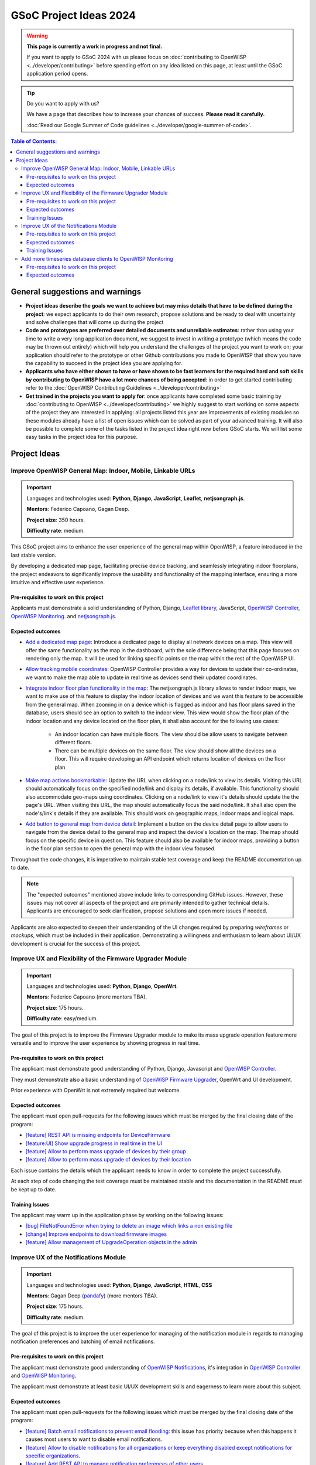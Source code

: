 GSoC Project Ideas 2024
=======================

.. warning::
  **This page is currently a work in progress and not final.**

  If you want to apply to GSoC 2024 with us please focus on
  :doc:`contributing to OpenWISP <../developer/contributing>`
  before spending effort on any idea listed on this page,
  at least until the GSoC application period opens.

.. Tip:: Do you want to apply with us?

  We have a page that describes how to increase your chances of success.
  **Please read it carefully.**

  :doc:`Read our Google Summer of Code guidelines
  <../developer/google-summer-of-code>`.

.. contents:: **Table of Contents**:
   :backlinks: none
   :depth: 3

General suggestions and warnings
--------------------------------

- **Project ideas describe the goals we want to achieve
  but may miss details that have to be defined during the project**:
  we expect applicants to do their own research, propose solutions and be
  ready to deal with uncertainty and solve challenges that
  will come up during the project

- **Code and prototypes are preferred over detailed
  documents and unreliable estimates**:
  rather than using your time to write a very long
  application document, we suggest to invest in writing a prototype
  (which means the code may be thrown out entirely) which will help you
  understand the challenges of the project you want to work on; your
  application should refer to the prototype or other Github contributions
  you made to OpenWISP that show you have the capability to succeed in the
  project idea you are applying for.

- **Applicants who have either shown to have or have shown to be
  fast learners for the required hard and soft skills by
  contributing to OpenWISP have a lot more chances of being accepted**:
  in order to get started contributing refer to the
  :doc:`OpenWISP Contributing Guidelines <../developer/contributing>`

- **Get trained in the projects you want to apply for**: once
  applicants have completed some basic training by
  :doc:`contributing to OpenWISP <../developer/contributing>`
  we highly suggest to start working on
  some aspects of the project they are
  interested in applying: all projects
  listed this year are improvements
  of existing modules so these modules
  already have a list of open issues
  which can be solved as part of your advanced training.
  It will also be possible to complete some of the tasks listed in
  the project idea right now before GSoC starts.
  We will list some easy tasks in the project idea for this purpose.

Project Ideas
-------------

Improve OpenWISP General Map: Indoor, Mobile, Linkable URLs
~~~~~~~~~~~~~~~~~~~~~~~~~~~~~~~~~~~~~~~~~~~~~~~~~~~~~~~~~~~

.. image:: ../images/gsoc/ideas/2024/maps.jpg

.. Important::

  Languages and technologies used:
  **Python**, **Django**, **JavaScript**,
  **Leaflet**, **netjsongraph.js**.

  **Mentors**: Federico Capoano, Gagan Deep.

  **Project size**: 350 hours.

  **Difficulty rate**: medium.

This GSoC project aims to enhance the user experience of the general map
within OpenWISP, a feature introduced in the last stable version.

By developing a dedicated map page, facilitating
precise device tracking, and seamlessly integrating indoor floorplans,
the project endeavors to significantly improve the usability and
functionality of the mapping interface, ensuring a more intuitive
and effective user experience.

Pre-requisites to work on this project
######################################

Applicants must demonstrate a solid understanding of Python, Django,
`Leaflet library <https://github.com/makinacorpus/django-leaflet>`_,
JavaScript, `OpenWISP Controller
<https://github.com/openwisp/openwisp-controller#openwisp-controller>`__,
`OpenWISP Monitoring
<https://github.com/openwisp/openwisp-monitoring#openwisp-monitoring>`__.
and `netjsongraph.js
<https://github.com/openwisp/netjsongraph.js?tab=readme-ov-file#netjsongraphjs>`__.

Expected outcomes
#################

- `Add a dedicated map page
  <https://github.com/openwisp/openwisp-monitoring/issues/561>`_:
  Introduce a dedicated page to display all network devices on a map.
  This view will offer the same functionality as the map in the
  dashboard, with the sole difference being that this page focuses on
  rendering only the map. It will be used for linking specific points
  on the map within the rest of the OpenWISP UI.

- `Allow tracking mobile coordinates
  <https://github.com/openwisp/openwisp-controller/issues/828>`_:
  OpenWISP Controller provides a way for devices to update their
  co-ordinates, we want to make the map able to update in real time
  as devices send their updated coordinates.

- `Integrate indoor floor plan functionality in the map
  <https://github.com/openwisp/openwisp-monitoring/issues/564>`_:
  The netjsongraph.js library allows to render indoor maps,
  we want to make use of this feature to display the indoor location
  of devices and we want this feature to be accessible from the general
  map. When zooming in on a device which is flagged as indoor and has
  floor plans saved in the database,
  users should see an option to switch to the indoor view.
  This view would show the floor plan of the indoor location and
  any device located on the floor plan, it shall also account for the
  following use cases:

   - An indoor location can have multiple floors. The view should be
     allow users to navigate between different floors.
   - There can be multiple devices on the same floor. The view should
     show all the devices on a floor. This will require developing an
     API endpoint which returns location of devices on the floor plan

- `Make map actions bookmarkable
  <https://github.com/openwisp/netjsongraph.js/issues/238>`_:
  Update the URL when clicking on a node/link to view its details.
  Visiting this URL should automatically focus on the specified
  node/link and display its details, if available. This functionality
  should also accommodate geo-maps using coordinates.
  Clicking on a node/link to view it's details should update
  the the page's URL.
  When visiting this URL, the map should automatically focus the
  said node/link. It shall also open the node's/link's details
  if they are available. This should work on geographic maps,
  indoor maps and logical maps.

- `Add button to general map from device detail
  <https://github.com/openwisp/openwisp-monitoring/issues/562>`_:
  Implement a button on the device detail page to allow users to
  navigate from the device detail to the general map and inspect
  the device's location on the map. The map should focus on the
  specific device in question. This feature should also be available
  for indoor maps, providing a button in the floor plan section
  to open the general map with the indoor view focused.

Throughout the code changes, it is imperative to maintain stable
test coverage and keep the README documentation up to date.

.. note::

  The "expected outcomes" mentioned above include links to corresponding
  GitHub issues. However, these issues may not cover all aspects of the
  project and are primarily intended to gather technical details.
  Applicants are encouraged to seek clarification, propose solutions
  and open more issues if needed.

Applicants are also expected to deepen their understanding of the UI
changes required by preparing *wireframes* or *mockups*, which must be
included in their application. Demonstrating a willingness and enthusiasm
to learn about UI/UX development is crucial for the success of this
project.

Improve UX and Flexibility of the Firmware Upgrader Module
~~~~~~~~~~~~~~~~~~~~~~~~~~~~~~~~~~~~~~~~~~~~~~~~~~~~~~~~~~

.. image:: ../images/gsoc/ideas/2023/firmware.jpg

.. Important::

  Languages and technologies used:
  **Python**, **Django**, **OpenWrt**.

  **Mentors**: Federico Capoano (more mentors TBA).

  **Project size**: 175 hours.

  **Difficulty rate**: easy/medium.

The goal of this project is to improve the Firmware Upgrader module
to make its mass upgrade operation feature more versatile and to
improve the user experience by showing progress in real time.

Pre-requisites to work on this project
######################################

The applicant must demonstrate good understanding of Python, Django,
Javascript and `OpenWISP Controller
<https://github.com/openwisp/openwisp-controller#openwisp-controller>`__.

They must demonstrate also a basic understanding of
`OpenWISP Firmware Upgrader
<https://github.com/openwisp/openwisp-firmware-upgrader#openwisp-firmware-upgrader>`__,
OpenWrt and UI development.

Prior experience with OpenWrt is not extremely required but welcome.

Expected outcomes
#################

The applicant must open pull-requests for the following issues which must
be merged by the final closing date of the program:

- `[feature] REST API is missing endpoints for DeviceFirmware
  <https://github.com/openwisp/openwisp-firmware-upgrader/issues/208>`_
- `[feature:UI] Show upgrade progress in real time in the UI
  <https://github.com/openwisp/openwisp-firmware-upgrader/issues/224>`_
- `[feature] Allow to perform mass upgrade of devices by their group
  <https://github.com/openwisp/openwisp-firmware-upgrader/issues/213>`_
- `[feature] Allow to perform mass upgrade of devices by their location
  <https://github.com/openwisp/openwisp-firmware-upgrader/issues/225>`_

Each issue contains the details which the applicant needs to know
in order to complete the project successfully.

At each step of code changing the test coverage must be maintained stable
and the documentation in the README must be kept up to date.

Training Issues
###############

The applicant may warm up in the application phase by working
on the following issues:

- `[bug] FileNotFoundError when trying to delete an image
  which links a non existing file
  <https://github.com/openwisp/openwisp-firmware-upgrader/issues/140>`_
- `[change] Improve endpoints to download firmware images
  <https://github.com/openwisp/openwisp-firmware-upgrader/issues/69>`_
- `[feature] Allow management of UpgradeOperation objects in the admin
  <https://github.com/openwisp/openwisp-firmware-upgrader/issues/145>`_

Improve UX of the Notifications Module
~~~~~~~~~~~~~~~~~~~~~~~~~~~~~~~~~~~~~~

.. image:: ../images/gsoc/ideas/2023/notification-preferences.png

.. Important::

  Languages and technologies used:
  **Python**, **Django**, **JavaScript**, **HTML**, **CSS**

  **Mentors**: Gagan Deep (`pandafy <https://github.com/pandafy>`_) (more mentors TBA).

  **Project size**: 175 hours.

  **Difficulty rate**: medium.

The goal of this project is to improve the user experience for managing
of the notification module in regards to managing notification preferences
and batching of email notifications.

Pre-requisites to work on this project
######################################

The applicant must demonstrate good understanding of
`OpenWISP Notifications
<https://github.com/openwisp/openwisp-notifications#openwisp-notifications>`__,
it's integration in
`OpenWISP Controller
<https://github.com/openwisp/openwisp-controller#openwisp-controller>`_
and `OpenWISP Monitoring
<https://github.com/openwisp/openwisp-monitoring#openwisp-monitoring>`_.

The applicant must demonstrate at least basic UI/UX development skills
and eagerness to learn more about this subject.

Expected outcomes
#################

The applicant must open pull-requests for the following issues which must
be merged by the final closing date of the program:

- `[feature] Batch email notifications to prevent email flooding
  <https://github.com/openwisp/openwisp-notifications/issues/132>`_:
  this issue has priority because when this happens it causes most
  users to want to disable email notifications.
- `[feature] Allow to disable notifications for all organizations or
  keep everything disabled except notifications for specific organizations
  <https://github.com/openwisp/openwisp-notifications/issues/148>`_.
- `[feature] Add REST API to manage notification
  preferences of other users
  <https://github.com/openwisp/openwisp-notifications/issues/255>`_.
- `[feature] Add a dedicated view for managing notification preferences
  <https://github.com/openwisp/openwisp-notifications/issues/110>`_.
- `[feature] Add link to manage notification
  preferences to email notifications
  <https://github.com/openwisp/openwisp-notifications/issues/256>`_.

Each issue contains the details which the applicant needs to know
in order to complete the project successfully.

At each step of code changing the test coverage must be maintained stable
and the documentation in the README must be kept up to date.

Applicants are expected to gain more understanding of the UI
changes requested with the help of *wireframes* which must be
included in the application; experience in
wireframing is considered an important factor,
alternatively mentors will guide applicants in learning more
about the subject. Willingness and eagerness to learn more about
this subject, as well as UI/UX development are paramount.

Training Issues
###############

The applicant may warm up in the application phase by working
on the following issues:

- `[feature] Add dedicated notification type for internal errors
  <https://github.com/openwisp/openwisp-notifications/issues/254>`_
- `[change] Allow relative paths
  <https://github.com/openwisp/openwisp-notifications/issues/249>`_

Add more timeseries database clients to OpenWISP Monitoring
~~~~~~~~~~~~~~~~~~~~~~~~~~~~~~~~~~~~~~~~~~~~~~~~~~~~~~~~~~~

.. image:: ../images/gsoc/ideas/tsdb.png

.. Important::

  Languages and technologies used:
  **Python**, **Django**, **InfluxDB**, **Elasticsearch**.

  **Mentors**: Federico Capoano, Gagan Deep (more mentors TBA).

  **Project size**: 175 hours.

  **Difficulty rate**: medium.

The goal of this project is to add more Timseries DB options to OpenWISP
while keeping good maintainability.

Pre-requisites to work on this project
######################################

The applicant must demonstrate good understanding of
`OpenWISP Monitoring <https://github.com/openwisp/openwisp-monitoring#openwisp-monitoring>`__,
and demonstrate basic knowledge of
`NetJSON format <https://netjson.org/>`_, **InfluxDB** and **Elasticsearch**.

Expected outcomes
#################

- Complete the support to `Elasticsearch <https://github.com/elastic/elasticsearch>`_.
  `Support to Elasticsearch was added in 2020 <https://github.com/openwisp/openwisp-monitoring/pull/164>`_
  but was not completed.

  - The old pull request has to be updated on the current code base
  - The merge conflicts have to be resolved
  - All the tests must pass, new tests for new charts and
    metrics added to influxdb must be added
    (see `[feature] Chart mobile (LTE/5G/UMTS/GSM) signal strength #270 <https://github.com/openwisp/openwisp-monitoring/pull/294>`_)
  - The usage shall be documented, we must make sure there's at
    least one dedicated CI build for **Elasticsearch**
  - We must allow to install and use **Elasticsearch**
    instead of **InfluxDB**
    from `ansible-openwisp2 <https://github.com/openwisp/ansible-openwisp2>`_
    and `docker-openwisp <https://github.com/openwisp/docker-openwisp/>`_
  - The requests to Elasticsearch shall be optimizesd as described in
    `[timeseries] Optimize elasticsearch #168 <https://github.com/openwisp/openwisp-monitoring/issues/168>`_.

- `Add support for InfluxDB 2.0 <https://github.com/openwisp/openwisp-monitoring/issues/274>`_
  as a new timeseries backend,
  this way we can support both
  ``InfluxDB <= 1.8`` and ``InfluxDB >= 2.0``.

  - All the automated tests for **InfluxDB 1.8**
    must be replicated and must pass
  - The usage and setup shall be documented
  - We must make sure there's at least one
    dedicated CI build for Elasticsearch
  - We must allow choosing between
    **InfluxDB 1.8** and **InfluxDB 2.0**
    from `ansible-openwisp2 <https://github.com/openwisp/ansible-openwisp2>`_
    and `docker-openwisp <https://github.com/openwisp/docker-openwisp/>`_.
